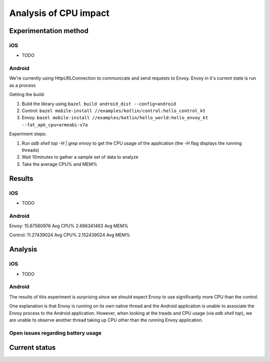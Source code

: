 .. _dev_performance_cpu:

.. _ios_envoy_example_app: https://github.com/lyft/envoy-mobile/tree/ac/envoy-battery-cpu-branch/examples/swift/hello_world
.. _android_envoy_example_app: https://github.com/lyft/envoy-mobile/tree/ac/envoy-battery-cpu-branch/examples/kotlin/hello_world
.. _android_envoy_example_control_app: https://github.com/lyft/envoy-mobile/tree/ac/envoy-battery-cpu-branch/examples/kotlin/control

Analysis of CPU impact
======================

Experimentation method
~~~~~~~~~~~~~~~~~~~~~~

iOS
---

* TODO

Android
-------

We're currently using HttpURLConnection to communicate and send requests to Envoy. Envoy in it's current state is run as
a process

Getting the build:

1. Build the library using ``bazel build android_dist --config=android``
2. Control: ``bazel mobile-install //examples/kotlin/control:hello_control_kt``
3. Envoy: ``bazel mobile-install //examples/kotlin/hello_world:hello_envoy_kt --fat_apk_cpu=armeabi-v7a``

Experiment steps:

1. Run `adb shell top -H | grep envoy` to get the CPU usage of the application (the `-H` flag displays the running threads)
2. Wait 10minutes to gather a sample set of data to analyze
3. Take the average CPU% and MEM%

Results
~~~~~~~

iOS
---

* TODO

Android
-------

Envoy:
15.67560976	Avg CPU%
2.696341463 Avg MEM%

Control:
11.27439024 Avg CPU%
2.152439024 Avg MEM%

Analysis
~~~~~~~~

iOS
---

* TODO

Android
-------

The results of this experiment is surprising since we should expect Envoy to use significantly more CPU than the control.

One explanation is that Envoy is running on its own native thread and the Android application is unable
to associate the Envoy process to the Android application. However, when looking at the treads and CPU usage (via `adb shell top`),
we are unable to observe another thread taking up CPU other than the running Envoy application.

Open issues regarding battery usage
-----------------------------------

Current status
~~~~~~~~~~~~~~
